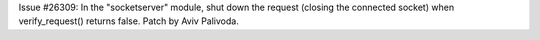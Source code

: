 Issue #26309: In the "socketserver" module, shut down the request (closing
the connected socket) when verify_request() returns false.  Patch by Aviv
Palivoda.